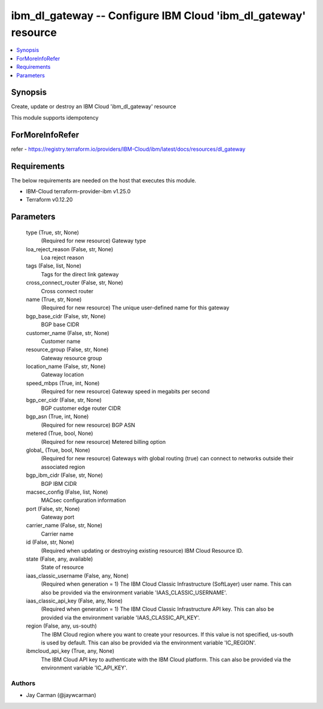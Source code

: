 
ibm_dl_gateway -- Configure IBM Cloud 'ibm_dl_gateway' resource
===============================================================

.. contents::
   :local:
   :depth: 1


Synopsis
--------

Create, update or destroy an IBM Cloud 'ibm_dl_gateway' resource

This module supports idempotency


ForMoreInfoRefer
----------------
refer - https://registry.terraform.io/providers/IBM-Cloud/ibm/latest/docs/resources/dl_gateway

Requirements
------------
The below requirements are needed on the host that executes this module.

- IBM-Cloud terraform-provider-ibm v1.25.0
- Terraform v0.12.20



Parameters
----------

  type (True, str, None)
    (Required for new resource) Gateway type


  loa_reject_reason (False, str, None)
    Loa reject reason


  tags (False, list, None)
    Tags for the direct link gateway


  cross_connect_router (False, str, None)
    Cross connect router


  name (True, str, None)
    (Required for new resource) The unique user-defined name for this gateway


  bgp_base_cidr (False, str, None)
    BGP base CIDR


  customer_name (False, str, None)
    Customer name


  resource_group (False, str, None)
    Gateway resource group


  location_name (False, str, None)
    Gateway location


  speed_mbps (True, int, None)
    (Required for new resource) Gateway speed in megabits per second


  bgp_cer_cidr (False, str, None)
    BGP customer edge router CIDR


  bgp_asn (True, int, None)
    (Required for new resource) BGP ASN


  metered (True, bool, None)
    (Required for new resource) Metered billing option


  global_ (True, bool, None)
    (Required for new resource) Gateways with global routing (true) can connect to networks outside their associated region


  bgp_ibm_cidr (False, str, None)
    BGP IBM CIDR


  macsec_config (False, list, None)
    MACsec configuration information


  port (False, str, None)
    Gateway port


  carrier_name (False, str, None)
    Carrier name


  id (False, str, None)
    (Required when updating or destroying existing resource) IBM Cloud Resource ID.


  state (False, any, available)
    State of resource


  iaas_classic_username (False, any, None)
    (Required when generation = 1) The IBM Cloud Classic Infrastructure (SoftLayer) user name. This can also be provided via the environment variable 'IAAS_CLASSIC_USERNAME'.


  iaas_classic_api_key (False, any, None)
    (Required when generation = 1) The IBM Cloud Classic Infrastructure API key. This can also be provided via the environment variable 'IAAS_CLASSIC_API_KEY'.


  region (False, any, us-south)
    The IBM Cloud region where you want to create your resources. If this value is not specified, us-south is used by default. This can also be provided via the environment variable 'IC_REGION'.


  ibmcloud_api_key (True, any, None)
    The IBM Cloud API key to authenticate with the IBM Cloud platform. This can also be provided via the environment variable 'IC_API_KEY'.













Authors
~~~~~~~

- Jay Carman (@jaywcarman)

